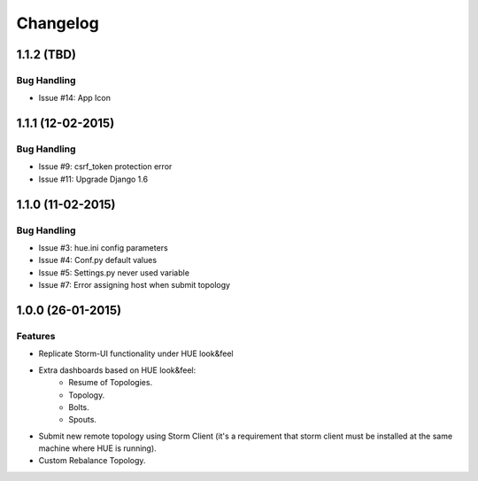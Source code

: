 Changelog
=========

1.1.2 (TBD)
----------------

Bug Handling
************

- Issue #14: App Icon

1.1.1 (12-02-2015)
----------------

Bug Handling
************

- Issue #9: csrf_token protection error
- Issue #11: Upgrade Django 1.6

1.1.0 (11-02-2015)
----------------

Bug Handling
************

- Issue #3: hue.ini config parameters
- Issue #4: Conf.py default values
- Issue #5: Settings.py never used variable
- Issue #7: Error assigning host when submit topology


1.0.0 (26-01-2015)
----------------

Features
********

- Replicate Storm-UI functionality under HUE look&feel
- Extra dashboards based on HUE look&feel:
    - Resume of Topologies.
    - Topology.
    - Bolts.
    - Spouts.
- Submit new remote topology using Storm Client (it's a requirement that storm client must be installed at the same machine where HUE is running).
- Custom Rebalance Topology.
